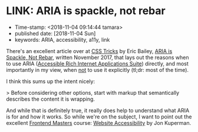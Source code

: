 * LINK: ARIA is spackle, not rebar

- Time-stamp: <2018-11-04 09:14:44 tamara>
- published date: [2018-11-04 Sun]
- keywords: ARIA, accessibility, a11y, link

There's an excellent article over at [[https://css-tricks.com/][CSS Tricks]] by Eric Bailey, [[https://css-tricks.com/aria-spackle-not-rebar/][ARIA is Spackle, Not Rebar]], written November 2017, that lays out the reasons when to use ARIA ([[https://www.w3.org/WAI/standards-guidelines/aria/][Accessible Rich Internet Applications Suite]]) directly, and most importantly in my view, when _not_ to use it explicitly (tl;dr: most of the time).

I think this sums up the intent nicely:

> Before considering other options, start with markup that semantically describes the content it is wrapping.

And while that is definitely true, it really does help to understand what ARIA is for and how it works. So while we're on the subject, I want to point out the excellent [[https://frontendmasters.com][Frontend Masters]] course: [[https://frontendmasters.com/courses/web-accessibility/][Website Accessibility]] by Jon Kuperman.
